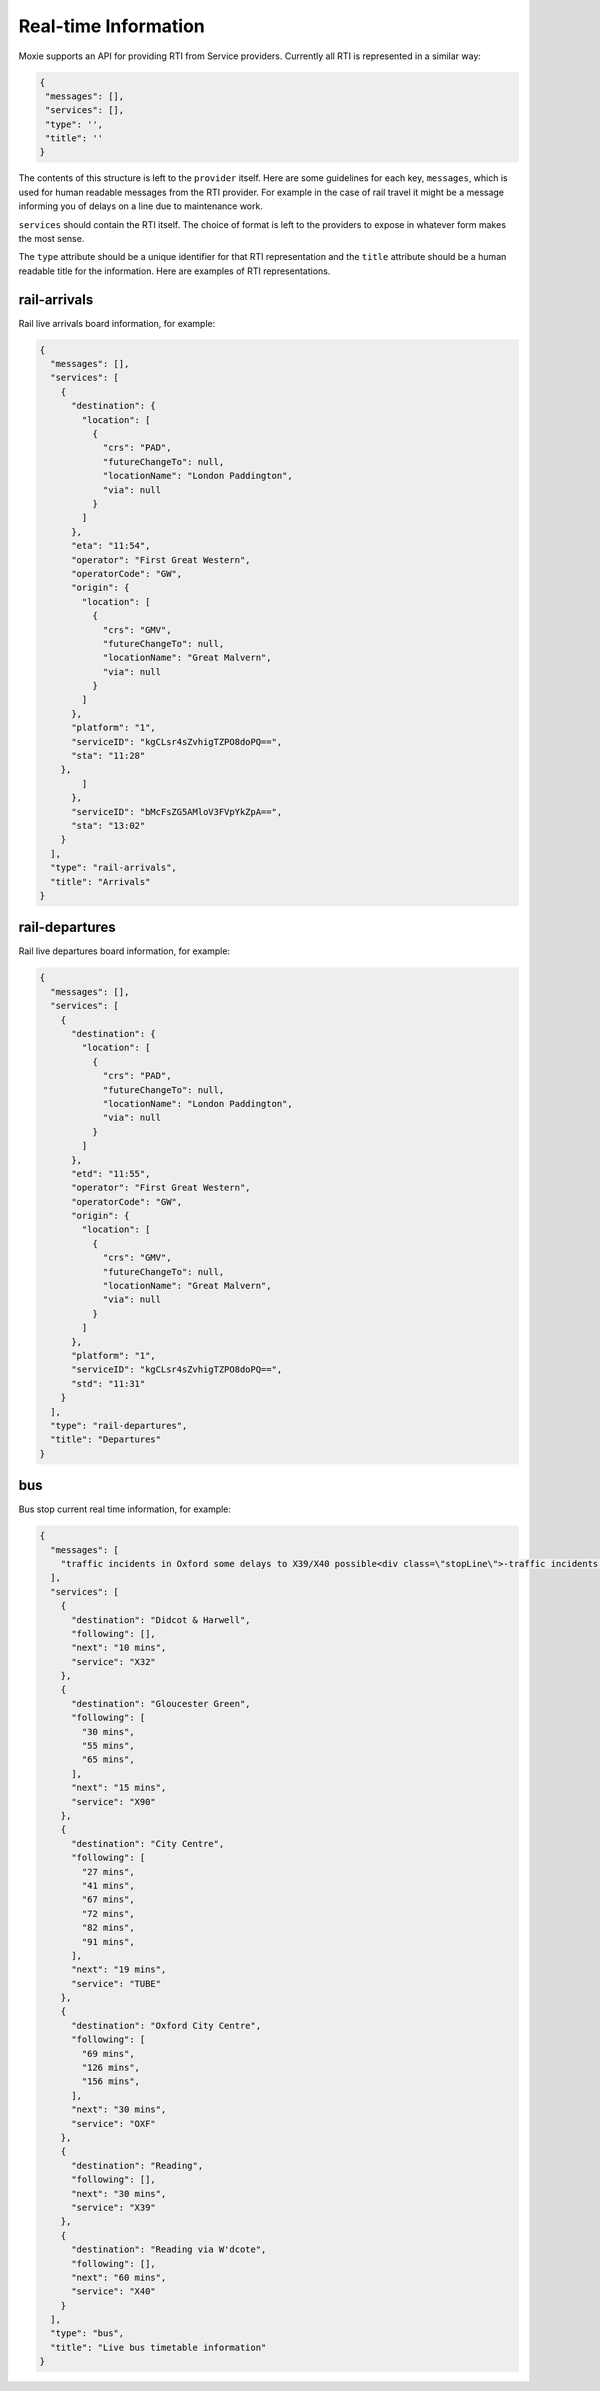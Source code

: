Real-time Information
=====================

Moxie supports an API for providing RTI from Service providers. Currently all
RTI is represented in a similar way:

.. code-block:: javascript

   {
    "messages": [],
    "services": [],
    "type": '',
    "title": ''
   }

The contents of this structure is left to the ``provider`` itself. Here are
some guidelines for each key, ``messages``, which is used for human readable
messages from the RTI provider. For example in the case of rail travel it might
be a message informing you of delays on a line due to maintenance work.

``services`` should contain the RTI itself. The choice of format is left to the
providers to expose in whatever form makes the most sense.

The ``type`` attribute should be a unique identifier for that RTI
representation and the ``title`` attribute should be a human readable title for
the information. Here are examples of RTI representations.

rail-arrivals
-------------
Rail live arrivals board information, for example:

.. code-block:: javascript

    {
      "messages": [], 
      "services": [
        {
          "destination": {
            "location": [
              {
                "crs": "PAD", 
                "futureChangeTo": null, 
                "locationName": "London Paddington", 
                "via": null
              }
            ]
          }, 
          "eta": "11:54", 
          "operator": "First Great Western", 
          "operatorCode": "GW", 
          "origin": {
            "location": [
              {
                "crs": "GMV", 
                "futureChangeTo": null, 
                "locationName": "Great Malvern", 
                "via": null
              }
            ]
          }, 
          "platform": "1", 
          "serviceID": "kgCLsr4sZvhigTZPO8doPQ==", 
          "sta": "11:28"
        }, 
            ]
          }, 
          "serviceID": "bMcFsZG5AMloV3FVpYkZpA==", 
          "sta": "13:02"
        }
      ], 
      "type": "rail-arrivals",
      "title": "Arrivals"
    }

rail-departures
---------------
Rail live departures board information, for example:

.. code-block:: javascript

    {
      "messages": [], 
      "services": [
        {
          "destination": {
            "location": [
              {
                "crs": "PAD", 
                "futureChangeTo": null, 
                "locationName": "London Paddington", 
                "via": null
              }
            ]
          }, 
          "etd": "11:55", 
          "operator": "First Great Western", 
          "operatorCode": "GW", 
          "origin": {
            "location": [
              {
                "crs": "GMV", 
                "futureChangeTo": null, 
                "locationName": "Great Malvern", 
                "via": null
              }
            ]
          }, 
          "platform": "1", 
          "serviceID": "kgCLsr4sZvhigTZPO8doPQ==", 
          "std": "11:31"
        }
      ], 
      "type": "rail-departures",
      "title": "Departures"
    }

bus
---
Bus stop current real time information, for example:

.. code-block:: javascript

    {
      "messages": [
        "traffic incidents in Oxford some delays to X39/X40 possible<div class=\"stopLine\">-traffic incidents in Oxford some delays to X39/X40 possible<br/></div>"
      ], 
      "services": [
        {
          "destination": "Didcot & Harwell", 
          "following": [], 
          "next": "10 mins", 
          "service": "X32"
        }, 
        {
          "destination": "Gloucester Green", 
          "following": [
            "30 mins", 
            "55 mins", 
            "65 mins", 
          ], 
          "next": "15 mins", 
          "service": "X90"
        }, 
        {
          "destination": "City Centre", 
          "following": [
            "27 mins", 
            "41 mins", 
            "67 mins", 
            "72 mins", 
            "82 mins", 
            "91 mins", 
          ], 
          "next": "19 mins", 
          "service": "TUBE"
        }, 
        {
          "destination": "Oxford City Centre", 
          "following": [
            "69 mins", 
            "126 mins", 
            "156 mins", 
          ], 
          "next": "30 mins", 
          "service": "OXF"
        }, 
        {
          "destination": "Reading", 
          "following": [], 
          "next": "30 mins", 
          "service": "X39"
        }, 
        {
          "destination": "Reading via W'dcote", 
          "following": [], 
          "next": "60 mins", 
          "service": "X40"
        }
      ], 
      "type": "bus",
      "title": "Live bus timetable information"
    }
